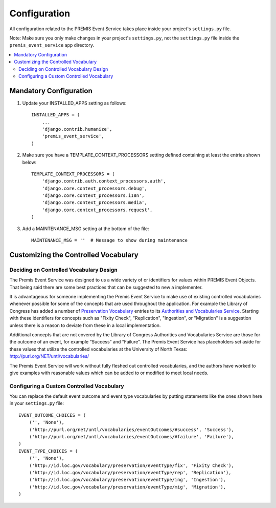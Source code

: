 =============
Configuration
=============

All configuration related to the PREMIS Event Service takes place inside your 
project's ``settings.py`` file.

Note: Make sure you only make changes in your project's ``settings.py``, not 
the ``settings.py`` file inside the ``premis_event_service`` app directory.

.. contents::
    :local:
    :depth: 2

Mandatory Configuration
=======================

1. Update your INSTALLED_APPS setting as follows::

    INSTALLED_APPS = (
        ...
        'django.contrib.humanize',
        'premis_event_service',
    )

2. Make sure you have a TEMPLATE_CONTEXT_PROCESSORS setting defined containing 
   at least the entries shown below::

    TEMPLATE_CONTEXT_PROCESSORS = (
        'django.contrib.auth.context_processors.auth',
        'django.core.context_processors.debug',
        'django.core.context_processors.i18n',
        'django.core.context_processors.media',
        'django.core.context_processors.request',
    )

3. Add a MAINTENANCE_MSG setting at the bottom of the file::

    MAINTENANCE_MSG = ''  # Message to show during maintenance

Customizing the Controlled Vocabulary
=====================================

Deciding on Controlled Vocabulary Design
----------------------------------------

The Premis Event Service was designed to us a wide variety of or identifiers 
for values within PREMIS Event Objects. That being said there are some best 
practices that can be suggested to new a implementer.

It is advantageous for someone implementing the Premis Event Service to make 
use of existing controlled vocabularies whenever possible for some of the 
concepts that are used throughout the application.  For example the Library of 
Congress has added a number of `Preservation Vocabulary`_ entries to its 
`Authorities and Vocabularies Service`_. Starting with these identifiers for 
concepts such as "Fixity Check", "Replication", "Ingestion", or "Migration" is 
a suggestion unless there is a reason to deviate from these in a local 
implementation. 

.. _Preservation Vocabulary: http://id.loc.gov/vocabulary/preservation.html
.. _Authorities and Vocabularies Service: http://id.loc.gov/

Additional concepts that are not covered by the Library of Congress Authorities 
and Vocabularies Service are those for the outcome of an event,  for example 
“Success” and “Failure”.  The Premis Event Service has placeholders set aside 
for these values that utilize the controlled vocabularies at the University of
North Texas: http://purl.org/NET/untl/vocabularies/

The Premis Event Service will work without fully fleshed out controlled 
vocabularies, and the authors have worked to give examples with reasonable 
values which can be added to or modified to meet local needs.

Configuring a Custom Controlled Vocabulary
------------------------------------------

You can replace the default event outcome and event type vocabularies by 
putting statements like the ones shown here in your ``settings.py`` file::

    EVENT_OUTCOME_CHOICES = (
        ('', 'None'),
        ('http://purl.org/net/untl/vocabularies/eventOutcomes/#success', 'Success'),
        ('http://purl.org/net/untl/vocabularies/eventOutcomes/#failure', 'Failure'),
    )
    EVENT_TYPE_CHOICES = (
        ('', 'None'),
        ('http://id.loc.gov/vocabulary/preservation/eventType/fix', 'Fixity Check'),
        ('http://id.loc.gov/vocabulary/preservation/eventType/rep', 'Replication'),
        ('http://id.loc.gov/vocabulary/preservation/eventType/ing', 'Ingestion'),
        ('http://id.loc.gov/vocabulary/preservation/eventType/mig', 'Migration'),
    )
